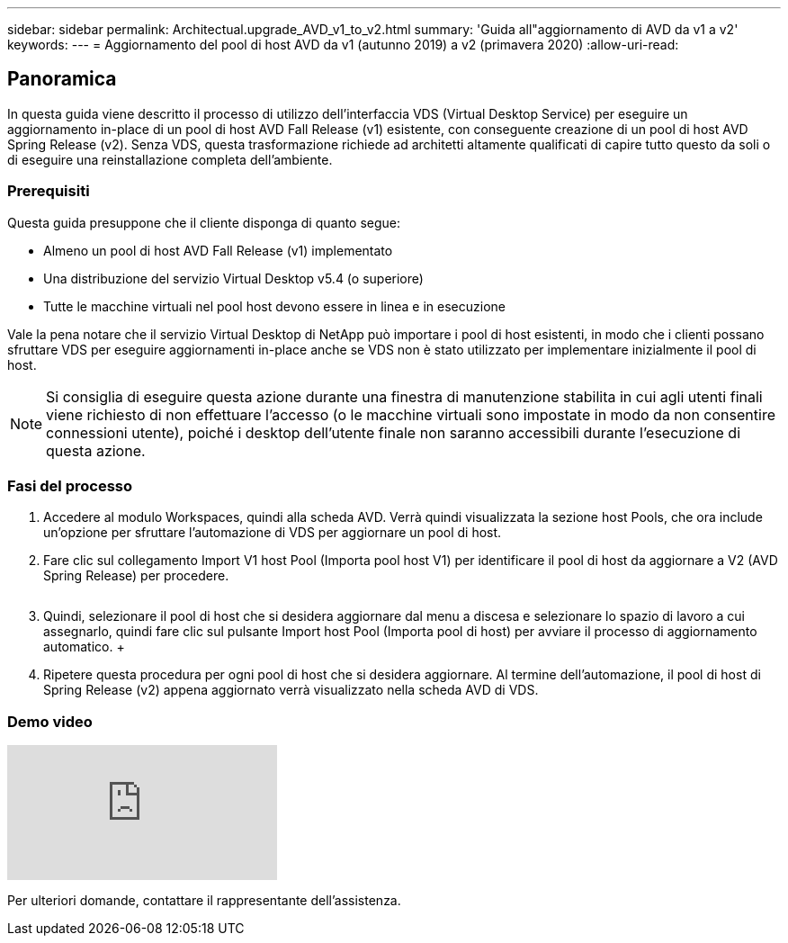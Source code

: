 ---
sidebar: sidebar 
permalink: Architectual.upgrade_AVD_v1_to_v2.html 
summary: 'Guida all"aggiornamento di AVD da v1 a v2' 
keywords:  
---
= Aggiornamento del pool di host AVD da v1 (autunno 2019) a v2 (primavera 2020)
:allow-uri-read: 




== Panoramica

In questa guida viene descritto il processo di utilizzo dell'interfaccia VDS (Virtual Desktop Service) per eseguire un aggiornamento in-place di un pool di host AVD Fall Release (v1) esistente, con conseguente creazione di un pool di host AVD Spring Release (v2). Senza VDS, questa trasformazione richiede ad architetti altamente qualificati di capire tutto questo da soli o di eseguire una reinstallazione completa dell'ambiente.



=== Prerequisiti

.Questa guida presuppone che il cliente disponga di quanto segue:
* Almeno un pool di host AVD Fall Release (v1) implementato
* Una distribuzione del servizio Virtual Desktop v5.4 (o superiore)
* Tutte le macchine virtuali nel pool host devono essere in linea e in esecuzione


Vale la pena notare che il servizio Virtual Desktop di NetApp può importare i pool di host esistenti, in modo che i clienti possano sfruttare VDS per eseguire aggiornamenti in-place anche se VDS non è stato utilizzato per implementare inizialmente il pool di host.


NOTE: Si consiglia di eseguire questa azione durante una finestra di manutenzione stabilita in cui agli utenti finali viene richiesto di non effettuare l'accesso (o le macchine virtuali sono impostate in modo da non consentire connessioni utente), poiché i desktop dell'utente finale non saranno accessibili durante l'esecuzione di questa azione.



=== Fasi del processo

. Accedere al modulo Workspaces, quindi alla scheda AVD. Verrà quindi visualizzata la sezione host Pools, che ora include un'opzione per sfruttare l'automazione di VDS per aggiornare un pool di host.
. Fare clic sul collegamento Import V1 host Pool (Importa pool host V1) per identificare il pool di host da aggiornare a V2 (AVD Spring Release) per procedere.
+
image:upgrade1.png[""]

. Quindi, selezionare il pool di host che si desidera aggiornare dal menu a discesa e selezionare lo spazio di lavoro a cui assegnarlo, quindi fare clic sul pulsante Import host Pool (Importa pool di host) per avviare il processo di aggiornamento automatico. +image:upgrade2.png[""]
. Ripetere questa procedura per ogni pool di host che si desidera aggiornare. Al termine dell'automazione, il pool di host di Spring Release (v2) appena aggiornato verrà visualizzato nella scheda AVD di VDS.




=== Demo video

video::e4T_Ze6IlMo[youtube]
Per ulteriori domande, contattare il rappresentante dell'assistenza.
